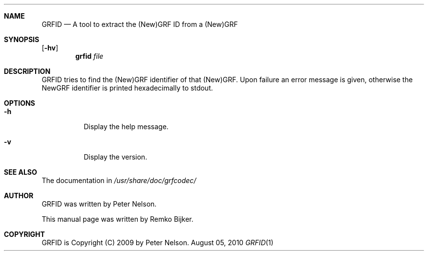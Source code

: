 .\"                                      Hey, EMACS: -*- nroff -*-
.\" Please adjust this date whenever revising the manpage.
.Dd August 05, 2010
.Dt GRFID 1
.Sh NAME
.Nm GRFID
.Nd A tool to extract the (New)GRF ID from a (New)GRF
.Sh SYNOPSIS
.Op Fl hv
.Nm grfid Ar file
.Sh DESCRIPTION
GRFID tries to find the (New)GRF identifier of that (New)GRF.
Upon failure an error message is given, otherwise the NewGRF
identifier is printed hexadecimally to stdout.
.Sh OPTIONS
.Bl -tag
.It Fl h
Display the help message.
.It Fl v
Display the version.
.El
.Sh SEE ALSO
The documentation in
.Pa /usr/share/doc/grfcodec/
.Sh AUTHOR
GRFID was written by Peter Nelson.
.Pp
This manual page was written by Remko Bijker.
.Sh COPYRIGHT
GRFID is Copyright (C) 2009 by Peter Nelson.
